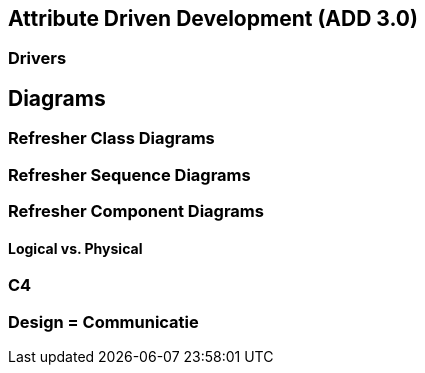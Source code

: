 == Attribute Driven Development (ADD 3.0)

=== Drivers

== Diagrams

=== Refresher Class Diagrams

=== Refresher Sequence Diagrams

=== Refresher Component Diagrams

==== Logical vs. Physical

=== C4

=== Design = Communicatie